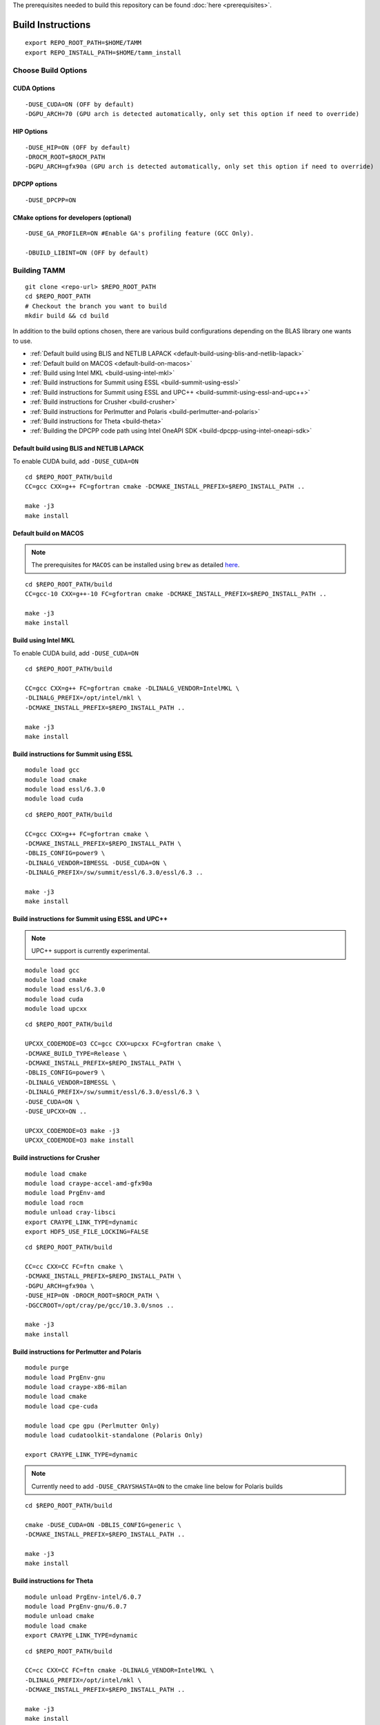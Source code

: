 The prerequisites needed to build this repository can be found
:doc:`here <prerequisites>`.

Build Instructions
==================

::

   export REPO_ROOT_PATH=$HOME/TAMM
   export REPO_INSTALL_PATH=$HOME/tamm_install

Choose Build Options
--------------------

CUDA Options
~~~~~~~~~~~~

::

   -DUSE_CUDA=ON (OFF by default)  
   -DGPU_ARCH=70 (GPU arch is detected automatically, only set this option if need to override)

HIP Options
~~~~~~~~~~~~

::

   -DUSE_HIP=ON (OFF by default) 
   -DROCM_ROOT=$ROCM_PATH
   -DGPU_ARCH=gfx90a (GPU arch is detected automatically, only set this option if need to override)


DPCPP options
~~~~~~~~~~~~~~

::

   -DUSE_DPCPP=ON

CMake options for developers (optional)
~~~~~~~~~~~~~~~~~~~~~~~~~~~~~~~~~~~~~~~

::

   -DUSE_GA_PROFILER=ON #Enable GA's profiling feature (GCC Only).

   -DBUILD_LIBINT=ON (OFF by default)

Building TAMM
--------------

::

   git clone <repo-url> $REPO_ROOT_PATH
   cd $REPO_ROOT_PATH
   # Checkout the branch you want to build
   mkdir build && cd build

In addition to the build options chosen, there are various build configurations depending on the BLAS library one wants to use.

- :ref:`Default build using BLIS and NETLIB LAPACK <default-build-using-blis-and-netlib-lapack>`

- :ref:`Default build on MACOS <default-build-on-macos>`

- :ref:`Build using Intel MKL <build-using-intel-mkl>`

- :ref:`Build instructions for Summit using ESSL <build-summit-using-essl>`

- :ref:`Build instructions for Summit using ESSL and UPC++ <build-summit-using-essl-and-upc++>`

- :ref:`Build instructions for Crusher <build-crusher>`

- :ref:`Build instructions for Perlmutter and Polaris <build-perlmutter-and-polaris>`

- :ref:`Build instructions for Theta <build-theta>`

- :ref:`Building the DPCPP code path using Intel OneAPI SDK <build-dpcpp-using-intel-oneapi-sdk>`



.. _default-build-using-blis-and-netlib-lapack:

Default build using BLIS and NETLIB LAPACK
~~~~~~~~~~~~~~~~~~~~~~~~~~~~~~~~~~~~~~~~~~~

To enable CUDA build, add ``-DUSE_CUDA=ON``


::

   cd $REPO_ROOT_PATH/build 
   CC=gcc CXX=g++ FC=gfortran cmake -DCMAKE_INSTALL_PREFIX=$REPO_INSTALL_PATH ..

   make -j3
   make install

.. _default-build-on-macos:

Default build on MACOS
~~~~~~~~~~~~~~~~~~~~~~

.. note::
   The prerequisites for ``MACOS`` can be installed using ``brew`` as detailed `here <prerequisites.md#on-mac-osx>`__.

::

   cd $REPO_ROOT_PATH/build 
   CC=gcc-10 CXX=g++-10 FC=gfortran cmake -DCMAKE_INSTALL_PREFIX=$REPO_INSTALL_PATH ..

   make -j3
   make install

.. _build-using-intel-mkl:

Build using Intel MKL
~~~~~~~~~~~~~~~~~~~~~~

.. _to-enable-cuda-build-add--duse_cudaon-1:

To enable CUDA build, add ``-DUSE_CUDA=ON``

::

   cd $REPO_ROOT_PATH/build 

   CC=gcc CXX=g++ FC=gfortran cmake -DLINALG_VENDOR=IntelMKL \
   -DLINALG_PREFIX=/opt/intel/mkl \
   -DCMAKE_INSTALL_PREFIX=$REPO_INSTALL_PATH ..

   make -j3
   make install

.. _build-summit-using-essl:

Build instructions for Summit using ESSL
~~~~~~~~~~~~~~~~~~~~~~~~~~~~~~~~~~~~~~~~~~~

::

   module load gcc
   module load cmake
   module load essl/6.3.0
   module load cuda

::

   cd $REPO_ROOT_PATH/build

   CC=gcc CXX=g++ FC=gfortran cmake \
   -DCMAKE_INSTALL_PREFIX=$REPO_INSTALL_PATH \
   -DBLIS_CONFIG=power9 \
   -DLINALG_VENDOR=IBMESSL -DUSE_CUDA=ON \
   -DLINALG_PREFIX=/sw/summit/essl/6.3.0/essl/6.3 ..

   make -j3
   make install

.. _build-summit-using-essl-and-upc++:

Build instructions for Summit using ESSL and UPC++
~~~~~~~~~~~~~~~~~~~~~~~~~~~~~~~~~~~~~~~~~~~~~~~~~~~

.. note:: UPC++ support is currently experimental.

::

   module load gcc
   module load cmake
   module load essl/6.3.0
   module load cuda
   module load upcxx

::

   cd $REPO_ROOT_PATH/build

   UPCXX_CODEMODE=O3 CC=gcc CXX=upcxx FC=gfortran cmake \
   -DCMAKE_BUILD_TYPE=Release \
   -DCMAKE_INSTALL_PREFIX=$REPO_INSTALL_PATH \
   -DBLIS_CONFIG=power9 \
   -DLINALG_VENDOR=IBMESSL \
   -DLINALG_PREFIX=/sw/summit/essl/6.3.0/essl/6.3 \
   -DUSE_CUDA=ON \
   -DUSE_UPCXX=ON ..

   UPCXX_CODEMODE=O3 make -j3
   UPCXX_CODEMODE=O3 make install

.. _build-crusher:

Build instructions for Crusher
~~~~~~~~~~~~~~~~~~~~~~~~~~~~~~~~~~~~~~~~~~~

::

   module load cmake
   module load craype-accel-amd-gfx90a
   module load PrgEnv-amd
   module load rocm
   module unload cray-libsci
   export CRAYPE_LINK_TYPE=dynamic
   export HDF5_USE_FILE_LOCKING=FALSE

::

   cd $REPO_ROOT_PATH/build

   CC=cc CXX=CC FC=ftn cmake \
   -DCMAKE_INSTALL_PREFIX=$REPO_INSTALL_PATH \
   -DGPU_ARCH=gfx90a \
   -DUSE_HIP=ON -DROCM_ROOT=$ROCM_PATH \
   -DGCCROOT=/opt/cray/pe/gcc/10.3.0/snos ..

   make -j3
   make install


.. _build-perlmutter-and-polaris:

Build instructions for Perlmutter and Polaris
~~~~~~~~~~~~~~~~~~~~~~~~~~~~~~~~~~~~~~~~~~~~~~~~

::

   module purge
   module load PrgEnv-gnu
   module load craype-x86-milan
   module load cmake
   module load cpe-cuda

   module load cpe gpu (Perlmutter Only)
   module load cudatoolkit-standalone (Polaris Only)

   export CRAYPE_LINK_TYPE=dynamic

.. note:: Currently need to add ``-DUSE_CRAYSHASTA=ON`` to the cmake line below for Polaris builds

::

   cd $REPO_ROOT_PATH/build

   cmake -DUSE_CUDA=ON -DBLIS_CONFIG=generic \
   -DCMAKE_INSTALL_PREFIX=$REPO_INSTALL_PATH ..

   make -j3
   make install


.. _build-theta:

Build instructions for Theta
~~~~~~~~~~~~~~~~~~~~~~~~~~~~~~~~~~~~~~~~~~~

::

   module unload PrgEnv-intel/6.0.7
   module load PrgEnv-gnu/6.0.7
   module unload cmake
   module load cmake
   export CRAYPE_LINK_TYPE=dynamic

::

   cd $REPO_ROOT_PATH/build

   CC=cc CXX=CC FC=ftn cmake -DLINALG_VENDOR=IntelMKL \
   -DLINALG_PREFIX=/opt/intel/mkl \
   -DCMAKE_INSTALL_PREFIX=$REPO_INSTALL_PATH ..

   make -j3
   make install

.. _build-dpcpp-using-intel-oneapi-sdk:

Build DPCPP code path using Intel OneAPI SDK
~~~~~~~~~~~~~~~~~~~~~~~~~~~~~~~~~~~~~~~~~~~~~

-  ``MPI:`` Only tested using ``MPICH``.
-  Set ``DPCPP_ROOT`` accordingly

::

   export DPCPP_ROOT=/opt/oneapi/compiler/latest/linux

-  Set ROOT dir of the GCC installation (need gcc >= v9.1)

::

   export GCC_ROOT_PATH=/opt/gcc-9.1.0

::

   cd $REPO_ROOT_PATH/build 

   CC=icx CXX=dpcpp FC=ifx cmake \
   -DCMAKE_INSTALL_PREFIX=$REPO_INSTALL_PATH \
   -DLINALG_VENDOR=IntelMKL -DLINALG_PREFIX=/opt/oneapi/mkl/latest \
   -DUSE_DPCPP=ON -DGCCROOT=$GCC_ROOT_PATH \
   -DTAMM_CXX_FLAGS="-fsycl-device-code-split=per_kernel"

   make -j3
   make install
